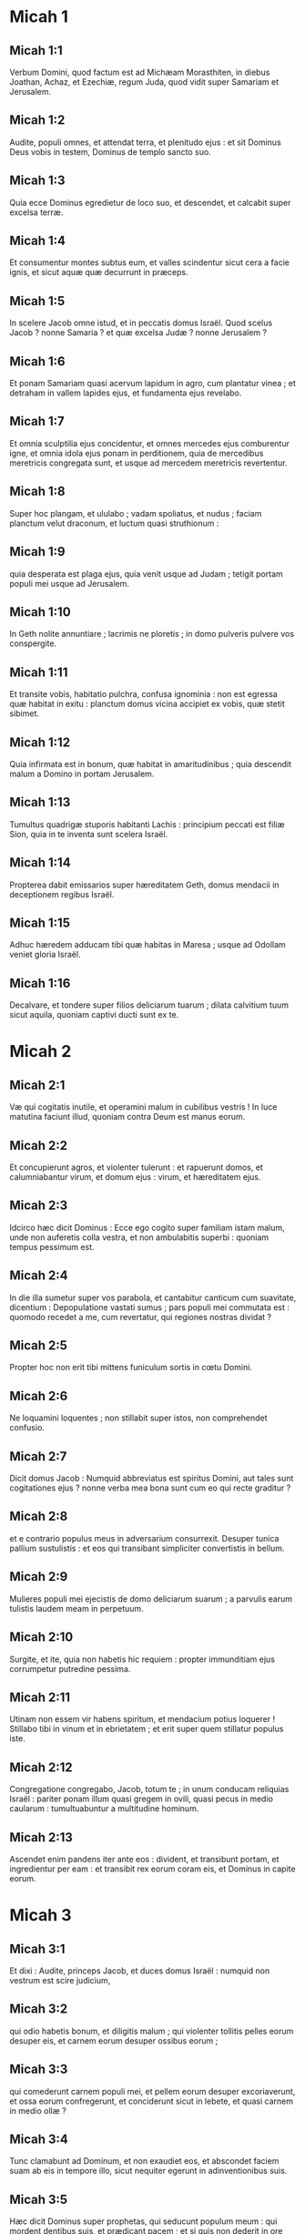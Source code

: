 * Micah 1

** Micah 1:1

Verbum Domini, quod factum est ad Michæam Morasthiten, in diebus Joathan, Achaz, et Ezechiæ, regum Juda, quod vidit super Samariam et Jerusalem.  

** Micah 1:2

Audite, populi omnes,  et attendat terra, et plenitudo ejus :  et sit Dominus Deus vobis in testem,  Dominus de templo sancto suo. 

** Micah 1:3

Quia ecce Dominus egredietur de loco suo,  et descendet, et calcabit super excelsa terræ. 

** Micah 1:4

Et consumentur montes subtus eum,  et valles scindentur sicut cera a facie ignis,  et sicut aquæ quæ decurrunt in præceps. 

** Micah 1:5

In scelere Jacob omne istud,  et in peccatis domus Israël.  Quod scelus Jacob ? nonne Samaria ?  et quæ excelsa Judæ ? nonne Jerusalem ? 

** Micah 1:6

Et ponam Samariam quasi acervum lapidum in agro,  cum plantatur vinea ;  et detraham in vallem lapides ejus,  et fundamenta ejus revelabo. 

** Micah 1:7

Et omnia sculptilia ejus concidentur,  et omnes mercedes ejus comburentur igne,  et omnia idola ejus ponam in perditionem,  quia de mercedibus meretricis congregata sunt,  et usque ad mercedem meretricis revertentur. 

** Micah 1:8

Super hoc plangam, et ululabo ;  vadam spoliatus, et nudus ;  faciam planctum velut draconum,  et luctum quasi struthionum : 

** Micah 1:9

quia desperata est plaga ejus,  quia venit usque ad Judam ;  tetigit portam populi mei usque ad Jerusalem. 

** Micah 1:10

In Geth nolite annuntiare ;  lacrimis ne ploretis ;  in domo pulveris pulvere vos conspergite. 

** Micah 1:11

Et transite vobis, habitatio pulchra, confusa ignominia :  non est egressa quæ habitat in exitu :  planctum domus vicina accipiet ex vobis, quæ stetit sibimet. 

** Micah 1:12

Quia infirmata est in bonum,  quæ habitat in amaritudinibus ;  quia descendit malum a Domino in portam Jerusalem. 

** Micah 1:13

Tumultus quadrigæ stuporis habitanti Lachis :  principium peccati est filiæ Sion,  quia in te inventa sunt scelera Israël. 

** Micah 1:14

Propterea dabit emissarios super hæreditatem Geth,  domus mendacii in deceptionem regibus Israël. 

** Micah 1:15

Adhuc hæredem adducam tibi quæ habitas in Maresa ;  usque ad Odollam veniet gloria Israël. 

** Micah 1:16

Decalvare, et tondere super filios deliciarum tuarum ;  dilata calvitium tuum sicut aquila,  quoniam captivi ducti sunt ex te.  

* Micah 2

** Micah 2:1

Væ qui cogitatis inutile,  et operamini malum in cubilibus vestris !  In luce matutina faciunt illud,  quoniam contra Deum est manus eorum. 

** Micah 2:2

Et concupierunt agros, et violenter tulerunt :  et rapuerunt domos,  et calumniabantur virum, et domum ejus :  virum, et hæreditatem ejus. 

** Micah 2:3

Idcirco hæc dicit Dominus :  Ecce ego cogito super familiam istam malum,  unde non auferetis colla vestra,  et non ambulabitis superbi :  quoniam tempus pessimum est. 

** Micah 2:4

In die illa sumetur super vos parabola,  et cantabitur canticum cum suavitate, dicentium :  Depopulatione vastati sumus ;  pars populi mei commutata est :  quomodo recedet a me, cum revertatur,  qui regiones nostras dividat ? 

** Micah 2:5

Propter hoc non erit tibi mittens funiculum sortis in cœtu Domini. 

** Micah 2:6

Ne loquamini loquentes ;  non stillabit super istos, non comprehendet confusio. 

** Micah 2:7

Dicit domus Jacob :  Numquid abbreviatus est spiritus Domini,  aut tales sunt cogitationes ejus ?  nonne verba mea bona sunt cum eo qui recte graditur ? 

** Micah 2:8

et e contrario populus meus in adversarium consurrexit.  Desuper tunica pallium sustulistis :  et eos qui transibant simpliciter convertistis in bellum. 

** Micah 2:9

Mulieres populi mei ejecistis de domo deliciarum suarum ;  a parvulis earum tulistis laudem meam in perpetuum. 

** Micah 2:10

Surgite, et ite, quia non habetis hic requiem :  propter immunditiam ejus corrumpetur putredine pessima. 

** Micah 2:11

Utinam non essem vir habens spiritum,  et mendacium potius loquerer !  Stillabo tibi in vinum et in ebrietatem ;  et erit super quem stillatur populus iste. 

** Micah 2:12

Congregatione congregabo, Jacob, totum te ;  in unum conducam reliquias Israël :  pariter ponam illum quasi gregem in ovili,  quasi pecus in medio caularum :  tumultuabuntur a multitudine hominum. 

** Micah 2:13

Ascendet enim pandens iter ante eos :  divident, et transibunt portam,  et ingredientur per eam :  et transibit rex eorum coram eis,  et Dominus in capite eorum.  

* Micah 3

** Micah 3:1

Et dixi : Audite, princeps Jacob,  et duces domus Israël :  numquid non vestrum est scire judicium, 

** Micah 3:2

qui odio habetis bonum, et diligitis malum ;  qui violenter tollitis pelles eorum desuper eis,  et carnem eorum desuper ossibus eorum ; 

** Micah 3:3

qui comederunt carnem populi mei,  et pellem eorum desuper excoriaverunt,  et ossa eorum confregerunt,  et conciderunt sicut in lebete,  et quasi carnem in medio ollæ ? 

** Micah 3:4

Tunc clamabunt ad Dominum, et non exaudiet eos,  et abscondet faciem suam ab eis in tempore illo,  sicut nequiter egerunt in adinventionibus suis. 

** Micah 3:5

Hæc dicit Dominus super prophetas,  qui seducunt populum meum :  qui mordent dentibus suis,  et prædicant pacem ;  et si quis non dederit in ore eorum quippiam,  sanctificant super eum prælium. 

** Micah 3:6

Propterea nox vobis pro visione erit,  et tenebræ vobis pro divinatione ;  et occumbet sol super prophetas,  et obtenebrabitur super eos dies. 

** Micah 3:7

Et confundentur qui vident visiones,  et confundentur divini ;  et operient omnes vultos suos,  quia non est responsum Dei. 

** Micah 3:8

Verumtamen ego repletus sum fortitudine spiritus Domini,  judicio, et virtute,  ut annuntiem Jacob scelus suum,  et Israël peccatum suum. 

** Micah 3:9

Audite hoc, principes domus Jacob,  et judices domus Israël,  qui abominamini judicium,  et omnia recta pervertitis : 

** Micah 3:10

qui ædificatis Sion in sanguinibus,  et Jerusalem in iniquitate. 

** Micah 3:11

Principes ejus in muneribus judicabant,  et sacerdotes ejus in mercede docebant,  et prophetæ ejus in pecunia divinabant :  et super Dominum requiescebant, dicentes :  Numquid non Dominus in medio nostrum ?  non venient super nos mala. 

** Micah 3:12

Propter hoc, causa vestri, Sion quasi ager arabitur,  et Jerusalem quasi acervus lapidum erit,  et mons templi in excelsa silvarum.  

* Micah 4

** Micah 4:1

Et erit : in novissimo dierum  erit mons domus Domini præparatus in vertice montium,  et sublimis super colles :  et fluent ad eum populi, 

** Micah 4:2

et properabunt gentes multæ, et dicent :  Venite, ascendamus ad montem Domini,  et ad domum Dei Jacob :  et docebit nos de viis suis,  et ibimus in semitis ejus,  quia de Sion egredietur lex,  et verbum Domini de Jerusalem. 

** Micah 4:3

Et judicabit inter populos multos,  et corripiet gentes fortes usque in longinquum :  et concident gladios suos in vomeres,  et hastas suas in ligones :  non sumet gens adversus gentem gladium,  et non discent ultra belligerare. 

** Micah 4:4

Et sedebit vir subtus vitem suam et subtus ficum suam,  et non erit qui deterreat,  quia os Domini exercituum locutum est. 

** Micah 4:5

Quia omnes populi ambulabunt  unusquisque in nomine dei sui ;  nos autem ambulabimus  in nomine Domini Dei nostri,  in æternum et ultra. 

** Micah 4:6

In die illa, dicit Dominus,  congregabo claudicantem,  et eam quam ejeceram colligam,  et quam afflixeram : 

** Micah 4:7

et ponam claudicantem in reliquias,  et eam quæ laboraverat, in gentem robustam :  et regnabit Dominus super eos in monte Sion,  ex hoc nunc et usque in æternum. 

** Micah 4:8

Et tu, turris gregis nebulosa filiæ Sion,  usque ad te veniet,  et veniet potestas prima,  regnum filiæ Jerusalem. 

** Micah 4:9

Nunc quare mœrore contraheris ?  numquid rex non est tibi,  aut consiliarius tuus periit,  quia comprehendit te dolor sicut parturientem ? 

** Micah 4:10

Dole et satage, filia Sion, quasi parturiens,  quia nunc egredieris de civitate,  et habitabis in regione,  et venies usque ad Babylonem :  ibi liberaberis,  ibi redimet te Dominus de manu inimicorum tuorum. 

** Micah 4:11

Et nunc congregatæ sunt super te gentes multæ, quæ dicunt :  Lapidetur, et aspiciat in Sion oculus noster. 

** Micah 4:12

Ipsi autem non cognoverunt cogitationes Domini,  et non intellexerunt consilium ejus,  quia congregavit eos quasi fœnum areæ. 

** Micah 4:13

Surge, et tritura, filia Sion,  quia cornu tuum ponam ferreum,  et ungulas tuas ponam æreas ;  et comminues populos multos,  et interficies Domino rapinas eorum,  et fortitudinem eorum Domino universæ terræ.  

* Micah 5

** Micah 5:1

Nunc vastaberis, filia latronis.  Obsidionem posuerunt super nos :  in virga percutient maxillam judicis Israël. 

** Micah 5:2

Et tu, Bethlehem Ephrata,  parvulus es in millibus Juda ;  ex te mihi egredietur qui sit dominator in Israël,  et egressus ejus ab initio,  a diebus æternitatis. 

** Micah 5:3

Propter hoc dabit eos usque ad tempus in quo parturiens pariet,  et reliquiæ fratrum ejus convertentur ad filios Israël. 

** Micah 5:4

Et stabit, et pascet in fortitudine Domini,  in sublimitate nominis Domini Dei sui :  et convertentur,  quia nunc magnificabitur usque ad terminos terræ. 

** Micah 5:5

Et erit iste pax :  cum venerit Assyrius in terram nostram,  et quando calcaverit domibus nostris,  et suscitabimus super eum septem pastores  et octo primates homines ; 

** Micah 5:6

et pascent terram Assur in gladio,  et terram Nemrod in lanceis ejus,  et liberabit ab Assur cum venerit in terram nostram,  et cum calcaverit in finibus nostris. 

** Micah 5:7

Et erunt reliquiæ Jacob in medio populorum multorum  quasi ros a Domino,  et quasi stillæ super herbam,  quæ non exspectat virum,  et non præstolatur filios hominum. 

** Micah 5:8

Et erunt reliquiæ Jacob in gentibus,  in medio populorum multorum,  quasi leo in jumentis silvarum,  et quasi catulus leonis in gregibus pecorum,  qui cum transierit, et conculcaverit, et ceperit,  non est qui eruat. 

** Micah 5:9

Exaltabitur manus tua super hostes tuos,  et omnes inimici tui interibunt. 

** Micah 5:10

Et erit in die illa, dicit Dominus :  auferam equos tuos de medio tui,  et disperdam quadrigas tuas. 

** Micah 5:11

Et perdam civitates terræ tuæ,  et destruam omnes munitiones tuas :  et auferam maleficia de manu tua,  et divinationes non erunt in te : 

** Micah 5:12

et perire faciam sculptilia tua et statuas tuas de medio tui,  et non adorabis ultra opera manuum tuarum : 

** Micah 5:13

et evellam lucos tuos de medio tui,  et conteram civitates tuas. 

** Micah 5:14

Et faciam, in furore et in indignatione, ultionem  in omnibus gentibus quæ non audierunt.  

* Micah 6

** Micah 6:1

Audite quæ Dominus loquitur :  Surge, contende judicio adversum montes,  et audiant colles vocem tuam. 

** Micah 6:2

Audiant montes judicium Domini,  et fortia fundamenta terræ ;  quia judicium Domini cum populo suo,  et cum Israël dijudicabitur. 

** Micah 6:3

Popule meus, quid feci tibi ?  aut quid molestus fui tibi ? Responde mihi. 

** Micah 6:4

Quia eduxi te de terra Ægypti,  et de domo servientium liberavi te,  et misi ante faciem tuam Moysen, et Aaron, et Mariam. 

** Micah 6:5

Popule meus, memento, quæso,  quid cogitaverit Balach, rex Moab,  et quid responderit ei Balaam, filius Beor,  de Setim usque ad Galgalam,  ut cognosceres justitias Domini. 

** Micah 6:6

Quid dignum offeram Domino ?  curvabo genu Deo excelso ?  Numquid offeram ei holocautomata et vitulos anniculos ? 

** Micah 6:7

numquid placari potest Dominus in millibus arietum,  aut in multis millibus hircorum pinguium ?  numquid dabo primogenitum meum pro scelere meo,  fructum ventris mei pro peccato animæ meæ ? 

** Micah 6:8

Indicabo tibi, o homo, quid sit bonum,  et quid Dominus requirat a te :  utique facere judicium,  et diligere misericordiam,  et sollicitum ambulare cum Deo tuo. 

** Micah 6:9

Vox Domini ad civitatem clamat,  et salus erit timentibus nomen tuum :  audite, tribus, et quis approbabit illud ? 

** Micah 6:10

Adhuc ignis in domo impii thesauri iniquitatis,  et mensura minor iræ plena. 

** Micah 6:11

Numquid justificabo stateram impiam,  et saccelli pondera dolosa ? 

** Micah 6:12

In quibus divites ejus repleti sunt iniquitate,  et habitantes in ea loquebantur mendacium,  et lingua eorum fraudulenta in ore eorum. 

** Micah 6:13

Et ego ergo cœpi percutere te perditione super peccatis tuis. 

** Micah 6:14

Tu comedes, et non saturaberis,  et humiliatio tua in medio tui :  et apprehendes, et non salvabis,  et quos salvaveris, in gladium dabo. 

** Micah 6:15

Tu seminabis, et non metes :  tu calcabis olivam, et non ungeris oleo ;  et mustum, et non bibes vinum. 

** Micah 6:16

Et custodisti præcepta Amri,  et omne opus domus Achab,  et ambulasti in voluntatibus eorum :  ut darem te in perditionem,  et habitantes in ea in sibilum,  et opprobrium populi mei portabitis.  

* Micah 7

** Micah 7:1

Væ mihi, quia factus sum sicut qui colligit in autumno racemos vindemiæ !  non est botrus ad comedendum,  præcoquas ficus desideravit anima mea. 

** Micah 7:2

Periit sanctus de terra,  et rectus in hominibus non est :  omnes in sanguine insidiantur ;  vir fratrem suum ad mortem venatur. 

** Micah 7:3

Malum manuum suarum dicunt bonum :  princeps postulat, et judex in reddendo est ;  et magnus locutus est desiderium animæ suæ,  et conturbaverunt eam. 

** Micah 7:4

Qui optimus in eis est, quasi paliurus,  et qui rectus, quasi spina de sepe.  Dies speculationis tuæ, visitatio tua venit :  nunc erit vastitas eorum. 

** Micah 7:5

Nolite credere amico,  et nolite confidere in duce :  ab ea quæ dormit in sinu tuo custodi claustra oris tui. 

** Micah 7:6

Quia filius contumeliam facit patri,  et filia consurgit adversus matrem suam :  nurus adversus socrum suam,  et inimici hominis domestici ejus. 

** Micah 7:7

Ego autem ad Dominum aspiciam ;  exspectabo Deum, salvatorem meum :  audiet me Deus meus. 

** Micah 7:8

Ne læteris, inimica mea, super me, quia cecidi :  consurgam cum sedero in tenebris :  Dominus lux mea est. 

** Micah 7:9

Iram Domini portabo,  quoniam peccavi ei,  donec causam meam judicet,  et faciat judicium meum.  Educet me in lucem :  videbo justitiam ejus. 

** Micah 7:10

Et aspiciet inimica mea,  et operietur confusione,  quæ dicit ad me : Ubi est Dominus Deus tuus ?  Oculi mei videbunt in eam :  nunc erit in conculcationem ut lutum platearum. 

** Micah 7:11

Dies, ut ædificentur maceriæ tuæ ;  in die illa longe fiet lex. 

** Micah 7:12

In die illa et usque ad te veniet de Assur,  et usque ad civitates munitas,  et a civitatibus munitis usque ad flumen,  et ad mare de mari,  et ad montem de monte. 

** Micah 7:13

Et terra erit in desolationem propter habitatores suos,  et propter fructum cogitationum eorum. 

** Micah 7:14

Pasce populum tuum in virga tua,  gregem hæreditatis tuæ, habitantes solos, in saltu, in medio Carmeli.  Pascentur Basan et Galaad juxta dies antiquos. 

** Micah 7:15

Secundum dies egressionis tuæ de terra Ægypti,  ostendam ei mirabilia. 

** Micah 7:16

Videbunt gentes,  et confundentur super omni fortitudine sua.  Ponent manum super os,  aures eorum surdæ erunt. 

** Micah 7:17

Lingent pulverem sicut serpentes ;  velut reptilia terræ perturbabuntur in ædibus suis.  Dominum Deum nostrum formidabunt,  et timebunt te. 

** Micah 7:18

Quis, Deus, similis tui,  qui aufers iniquitatem,  et transis peccatum reliquiarum hæreditatis tuæ ?  Non immittet ultra furorem suum,  quoniam volens misericordiam est. 

** Micah 7:19

Revertetur, et miserebitur nostri ;  deponet iniquitates nostras,  et projiciet in profundum maris omnia peccata nostra. 

** Micah 7:20

Dabis veritatem Jacob,  misericordiam Abraham,  quæ jurasti patribus nostris a diebus antiquis.    

